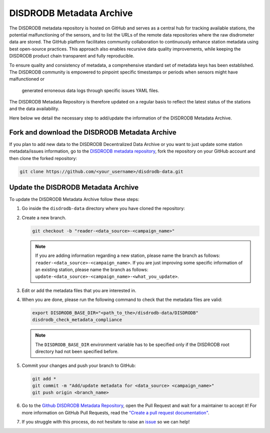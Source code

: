 ==========================
DISDRODB Metadata Archive
==========================

The DISDRODB metadata repository is hosted on GitHub and serves as a central hub for tracking available stations,
the potential malfunctioning of the sensors, and to list the URLs of the remote data repositories where the raw disdrometer data are stored.
The GitHub platform facilitates community collaboration to continuously enhance station metadata using best open-source practices.
This approach also enables recursive data quality improvements, while keeping the DISDRODB product chain transparent and fully reproducible.

To ensure quality and consistency of metadata, a comprehensive standard set of metadata keys has been established.
The DISDRODB community is empowered to pinpoint specific timestamps or periods when sensors might have malfunctioned or
 generated erroneous data logs through specific issues YAML files.

The DISDRODB Metadata Repository is therefore updated on a regular basis to reflect the latest status of the stations and the data availability.

Here below we detail the necessary step to add/update the information of the DISDRODB Metadata Archive.


Fork and download the DISDRODB Metadata Archive
---------------------------------------------------

If you plan to add new data to the DISDRODB Decentralized Data Archive or you want to just update
some station metadata/issues information, go to the
`DISDRODB metadata repository <https://github.com/ltelab/disdrodb-data>`__,
fork the repository on your GitHub account and then clone the forked repository:

.. code:: bash

   git clone https://github.com/<your_username>/disdrodb-data.git


Update the DISDRODB Metadata Archive
----------------------------------------

To update the DISDRODB Metadata Archive follow these steps:

1. Go inside the ``disdrodb-data`` directory where you have cloned the repository:

2. Create a new branch.

   .. code:: bash

      git checkout -b "reader-<data_source>-<campaign_name>"

   .. note::
      If you are adding information regarding a new station, please name the branch as follows: ``reader-<data_source>-<campaign_name>``.
      If you are just improving some specific information of an existing station, please name the branch as follows: ``update-<data_source>-<campaign_name>-<what_you_update>``.

3. Edit or add the metadata files that you are interested in.

4. When you are done, please run the following command to check that the metadata files are valid:

   .. code:: bash

      export DISDRODB_BASE_DIR="<path_to_the>/disdrodb-data/DISDRODB"
      disdrodb_check_metadata_compliance

   .. note::
      The ``DISDRODB_BASE_DIR`` environment variable has to be specified only if the DISDRODB root directory had not been specified before.

5. Commit your changes and push your branch to GitHub:

   .. code:: bash

      git add *
      git commit -m "Add/update metadata for <data_source> <campaign_name>"
      git push origin <branch_name>

6. Go to the `Github DISDRODB Metadata Repository <https://github.com/ltelab/disdrodb-data>`__, open the Pull Request and wait for a maintainer to accept it!
   For more information on GitHub Pull Requests, read the
   `"Create a pull request documentation" <https://docs.github.com/en/pull-requests/collaborating-with-pull-requests/proposing-changes-to-your-work-with-pull-requests/creating-a-pull-request>`__.

7.  If you struggle with this process, do not hesitate to raise an `issue <https://github.com/ltelab/disdrodb-data/issues/new/choose>`__ so we can help!
